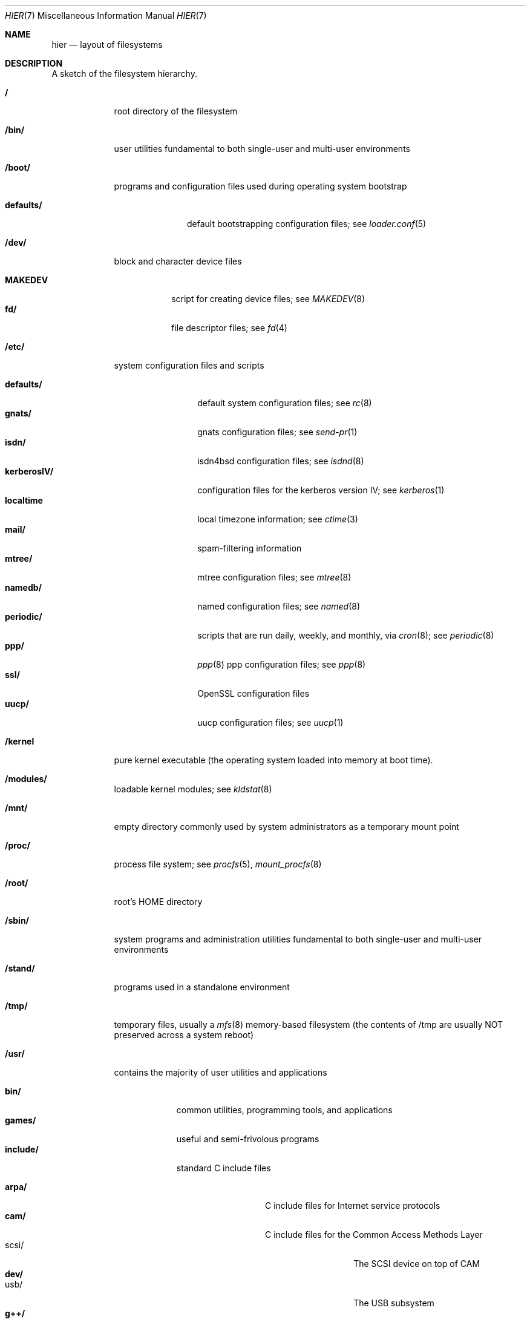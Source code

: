 .\" Copyright (c) 1990, 1993
.\"	The Regents of the University of California.  All rights reserved.
.\"
.\" Redistribution and use in source and binary forms, with or without
.\" modification, are permitted provided that the following conditions
.\" are met:
.\" 1. Redistributions of source code must retain the above copyright
.\"    notice, this list of conditions and the following disclaimer.
.\" 2. Redistributions in binary form must reproduce the above copyright
.\"    notice, this list of conditions and the following disclaimer in the
.\"    documentation and/or other materials provided with the distribution.
.\" 3. All advertising materials mentioning features or use of this software
.\"    must display the following acknowledgement:
.\"	This product includes software developed by the University of
.\"	California, Berkeley and its contributors.
.\" 4. Neither the name of the University nor the names of its contributors
.\"    may be used to endorse or promote products derived from this software
.\"    without specific prior written permission.
.\"
.\" THIS SOFTWARE IS PROVIDED BY THE REGENTS AND CONTRIBUTORS ``AS IS'' AND
.\" ANY EXPRESS OR IMPLIED WARRANTIES, INCLUDING, BUT NOT LIMITED TO, THE
.\" IMPLIED WARRANTIES OF MERCHANTABILITY AND FITNESS FOR A PARTICULAR PURPOSE
.\" ARE DISCLAIMED.  IN NO EVENT SHALL THE REGENTS OR CONTRIBUTORS BE LIABLE
.\" FOR ANY DIRECT, INDIRECT, INCIDENTAL, SPECIAL, EXEMPLARY, OR CONSEQUENTIAL
.\" DAMAGES (INCLUDING, BUT NOT LIMITED TO, PROCUREMENT OF SUBSTITUTE GOODS
.\" OR SERVICES; LOSS OF USE, DATA, OR PROFITS; OR BUSINESS INTERRUPTION)
.\" HOWEVER CAUSED AND ON ANY THEORY OF LIABILITY, WHETHER IN CONTRACT, STRICT
.\" LIABILITY, OR TORT (INCLUDING NEGLIGENCE OR OTHERWISE) ARISING IN ANY WAY
.\" OUT OF THE USE OF THIS SOFTWARE, EVEN IF ADVISED OF THE POSSIBILITY OF
.\" SUCH DAMAGE.
.\"
.\"	@(#)hier.7	8.1 (Berkeley) 6/5/93
.\" $FreeBSD: src/share/man/man7/hier.7,v 1.29.2.6 2001/01/13 17:53:41 ben Exp $
.\"
.Dd June 5, 1993
.Dt HIER 7
.Os
.Sh NAME
.Nm hier
.Nd layout of filesystems
.Sh DESCRIPTION
A sketch of the filesystem hierarchy.
.Bl -tag -width "/stand/"
.It Li /
root directory of the filesystem
.It Li /bin/
user utilities fundamental to both single-user and multi-user environments
.It Li /boot/
programs and configuration files used during operating system bootstrap
.Pp
.Bl -tag -width defaults/ -compact
.It Li defaults/
default bootstrapping configuration files; see
.Xr loader.conf 5
.El
.It Li /dev/
block and character device files
.Pp
.Bl -tag -width MAKEDEV -compact
.It Li MAKEDEV
script for creating device files;
see
.Xr MAKEDEV 8
.It Li fd/ 
file descriptor files;
see
.Xr \&fd 4
.El
.It Li /etc/
system configuration files and scripts 
.Pp
.Bl -tag -width "disklabels/" -compact
.It Li defaults/
default system configuration files;
see
.Xr rc 8
.It Li gnats/
gnats configuration files;
see
.Xr send-pr 1
.It Li isdn/
isdn4bsd configuration files;
see
.Xr isdnd 8
.It Li kerberosIV/ 
configuration files for the kerberos version IV;
see
.Xr kerberos 1
.It Li localtime
local timezone information;
see
.Xr ctime 3
.It Li mail/
spam-filtering information
.It Li mtree/ 
mtree configuration files;
see
.Xr mtree 8
.It Li namedb/ 
named configuration files;
see
.Xr named 8
.It Li periodic/
scripts that are run daily, weekly, and monthly, via
.Xr cron 8 ;
see
.Xr periodic 8
.It Li ppp/
.Xr ppp 8 
ppp configuration files;
see 
.Xr ppp 8
.It Li ssl/
OpenSSL configuration files
.It Li uucp/
uucp configuration files;
see
.Xr uucp 1
.El
.It Li /kernel
pure kernel executable (the operating system loaded into memory
at boot time).  
.It Li /modules/
loadable kernel modules;
see 
.Xr kldstat 8 
.It Li /mnt/
empty directory commonly used by
system administrators as a temporary mount point
.It Li /proc/
process file system;
see
.Xr procfs 5 ,
.Xr mount_procfs 8
.It Li /root/
root's HOME directory
.It Li /sbin/
system programs and administration utilities
fundamental to both single-user and multi-user environments
.It Li /stand/
programs used in a standalone environment
.It Li /tmp/ 
temporary files, usually a
.Xr mfs 8
memory-based filesystem (the contents
of /tmp are usually NOT preserved across a system reboot)
.It Li /usr/
contains the majority of user utilities and applications 
.Pp
.Bl -tag -width "libdata/" -compact
.It Li bin/
common utilities, programming tools, and applications 
.It Li games/
useful and semi-frivolous programs
.It Li include/
standard C include files
.Pp
.Bl -tag -width "kerberosIV/" -compact
.It Li arpa/
C include files for Internet service protocols
.It Li cam/
C include files for the Common Access Methods Layer
.Bl -tag -width "kerberosIV/" -compact
.It scsi/
The SCSI device on top of CAM
.El
.It Li dev/
.Bl -tag -width "kerberosIV/" -compact
.It usb/
The USB subsystem
.El
.It Li g++/
GNU C++ include files
.Bl -tag -width "kerberosIV/" -compact
.It Li std/
GNU C++ libstdc++ include files
.El
.It Li isc/
ISC utility library libisc include files
.It Li isofs/
.Bl -tag -width "kerberosIV/" -compact
.It Li cd9660/
iso9660 filesystem
.El
.It Li kerberosIV/
C include files for kerberos authentication package;
see
.Xr kerberos 1
.It Li machine/
machine specific C include files
.It Li msdosfs/
MS-DOS file system
.It Li net/
misc network C include files
.It Li netatalk/
Appletalk protocol
.It Li netatm/
ATM include files;
see
.Xr atm 8
.It Li netinet/
C include files for Internet standard protocols;
see
.Xr inet 4
.It Li netinet6/
C include files for Internet protocol version 6;
see
.Xr inet6 4
.It Li netipx/
IPX/SPX protocol stacks
.It Li netkey/
kernel key-management service
.It Li netns/
Xerox NS protocols
.It Li netnatm/
NATM include files;
see
.Xr natm 4
.It Li nfs/
C include files for NFS (Network File System)
.It Li objc/
Objective C include files
.It Li openssl/
OpenSSL (Cryptography/SSL toolkit) headers
.It Li pccard/
PC-CARD controllers
.It Li posix4/
POSIX real-time extensions includes;
see
.Xr p1003_1b 9
.It Li protocols/
C include files for Berkeley service protocols
.It Li readline/
get a line from a user with editing;
see
.Xr readline 3
.It Li rpc/
remote procedure calls;
see
.Xr rpc 3
.It Li rpcsvc/
defintion of RPC service structures; see
.Xr rpc 3 .
.It Li security/
PAM; see
.Xr pam 8
.It Li ss/
MIT SIPB
.Sq subsystem
library, part of Kerberos IV.
.It Li sys/
system C include files (kernel data structures)
.\" .It Li tcl/
.\" Tcl language;
.\" see
.\" .Xr Tcl n
.\" .Bl -tag -width "kerberosIV/" -compact
.\" .It Li generic/
.\" ???
.\" .It Li unix/
.\" ???
.\" .El
.It Li ufs/
C include files for UFS (The U-word File System)
.Bl -tag -width "kerberosIV/" -compact
.It Li ffs/
Fast filesystem
.It Li mfs/
memory file system;
see
.Xr mount_mfs 8
.It Li ufs/
UFS filesystem
.El
.It Li vm/
virtual memory;
see 
.Xr vmstat 8
.El
.Pp
.It Li lib/
archive libraries
.Bl -tag -width Fl -compact
.It Li aout/
a.out archive libraries
.It Li compat/
shared libraries for compatibility
.Bl -tag -width Fl -compact
.It Li aout/
a.out backward compatibility libraries
.El
.El
.Pp
.It Li libdata/
misc. utility data files
.Bl -tag -width Fl -compact
.It Li gcc/
???
.It Li lint/
various prebuilt lint libraries;
see 
.Xr lint 1
.It Li msdosfs/
Chatacter set conversion tables
.It Li perl/
.Bl -tag -width Fl -compact
.It Li 5.00503/
contains Perl modules for Perl version 5.00503;
see
.Xr perl 1
.El
.It Li stallion/
holding the download firmware images
.It Li tcl
???;
see
.Xr Tcl n
.El
.Pp
.It Li libexec/
system daemons & system utilities (executed by other programs)
.Bl -tag -width Fl -compact
.It Li aout/
utilities to manipulate a.out executables.
.It Li elf/
utilities to manipulate ELF executables.
.It Li lpr/
utilities and filters for LP print system;
see
.Xr lpr 1
.It Li sm.bin/
restricted shell for sendmail;
see 
.Xr smrsh 8
.It Li uucp/
uucp utilities;
see
.Xr uucp 1
.El
.Pp
.It Li local/
local executables, libraries, etc.
Also used as the default destination for the
.Fx
ports framework.
Within local/, the general layout sketched out by
.Xr hier 7
for /usr
should be used.  Exceptions are the man directory is directly under local/
rather than under local/share/.  Ports documentation is in share/doc/<port>/
.It Li obj/
architecture-specific target tree produced by building the /usr/src tree
.It Li ports
The
.Fx
ports collection (optional).
.It Li sbin/
system daemons & system utilities (executed by users)
.It Li share/
architecture-independent files
.Pp
.Bl -tag -width "calendar/" -compact
.It Li calendar/
a variety of pre-fab calendar files;
see
.Xr calendar 1
.It Li dict/
word lists;
see
.Xr look 1
.Pp
.Bl -tag -width Fl -compact
.It Li words
common words
.It Li web2
words from Webster's 2nd International
.It Li papers/
reference databases;
see
.Xr refer 1
.It Li special/
custom word lists;
see
.Xr spell 1
.El
.Pp
.It Li doc/
misc documentation;
src for most of the printed
.Bx
manuals (available
from the
.Tn USENIX
association)
.Bl -tag -width Fl -compact
.It Li FAQ/
Frequently Asked Questions
.It Li handbook/
.Fx
Handbook
.It Li papers/
UNIX Papers
.It Li psd/
UNIX Programmer's Supplementary Documents
.It Li smm/
UNIX System Manager's Manual
.It Li usd/
UNIX User's Supplementary Documents
.El
.Pp
.It Li examples/
various examples for users and programmers
.It Li games/
ASCII text files used by various games
.It Li groff_font/
device description file for device name
.It Li info/
GNU Info hypertext system
.It Li isdn/
ISDN
.It Li libg++/
libg++'s genclass prototype/template class files
.It Li locale/
internationalization files;
see
.Xr setlocale 3
.It Li man/
manual pages 
.It Li me/
macros for use with the me macro package
.It Li misc/
misc system-wide ASCII text files
.Bl -tag -width Fl -compact
.It Li fonts/
???
.It Li pcvtfonts/
pcvt fonts;
see
.Xr pcvt 4
.It Li termcap
terminal characteristics database;
see
.Xr termcap 5
.El
.It Li mk/
templates for make;
see
.Xr make 1
.It Li nls/
national language support files;
see 
.Xr mklocale 1
.It Li pcvt/
pcvt documentation and etc examples;
see
.Xr pcvt 4
.It Li perl/
perl library files;
see
.Xr perl 1
.It Li sendmail/ 
sendmail configuration files;
see
.Xr sendmail 8
.It Li skel/
example . (dot) files for new accounts
.It Li syscons/
console staff;
see
.Xr syscons 4
.Bl -tag -width "scrnmaps/xx" -compact
.It Li fonts/
console fonts;
see
.Xr vidcontrol 1
and
.Xr vidfont 1
.It Li keymaps/
console keyboard maps;
see
.Xr kbdcontrol 1
and
.Xr kbdmap 1
.It Li scrnmaps/
console screen maps
.El
.It Li tabset/
tab description files for a variety of terminals; used in 
the termcap file;
see
.Xr termcap 5
.It Li tmac/
text processing macros;
see
.Xr nroff 1
and 
.Xr troff 1
.It Li vi/
localization support and utilities for
.Xr vi 1 .
.It Li zoneinfo/
timezone configuration information;
see
.Xr tzfile 5
.El
.It Li src/
BSD and/or local source files
.Pp
.Bl -tag -width "kerberosIV/" -compact
.It Li bin/
src for files in /bin 
.It Li contrib/
src for files from contributed software
.It Li crypto
DES
.It Li etc/
src for files in /etc
.It Li games/
src for files in /usr/games
.It Li gnu/
Utilities covered by the GNU Public License
.It Li include/
src for files in /usr/include
.It Li kerberosIV/
src for kerberos version IV
.It Li lib/
src for files in /usr/lib
.It Li libexec/
src for files in /usr/libexec
.It Li release/
files required to produce a
.Fx 
release
.It Li sbin/
src for files in /sbin
.It Li secure
FreeSec sources
.It Li share/
src for files in /usr/share
.It Li sys/
kernel src files
.It Li tools/
tools used for maintenance and testing of
.Fx
.It Li usr.bin/
src for files in /usr/bin
.It Li usr.sbin/
src for files in /usr/sbin
.El
.Pp
.It Li X11R6/
X11R6 distribution executables, libraries, etc (optional).
.Bl -tag -width "include/" -compact
.It Li bin/
X11R6 binaries (servers, utilities, local packages/ports).
.It Li etc/
X11R6 configuration files and scripts.
.It Li include/
X11R6 include files.
.It Li lib/
X11R6 libraries.
.It Li man/
X11R6 manual pages.
.It Li share/
architecture independant files.
.El
.El
.It Li /var/
multi-purpose log, temporary, transient, and spool files
.Pp
.Bl -tag -width "preserve/" -compact
.It Li account/ 
system accounting files
.Pp
.Bl -tag -width Fl -compact
.It Li acct
execution accounting file;
see
.Xr acct 5
.El
.Pp
.It Li at/
timed command scheduling files;
see
.Xr \&at 1
.Bl -tag -width "preserve/" -compact
.It Li jobs/
directory containing job files
.It Li spool/
directory containing output spool files 
.El
.Pp
.It Li backups/
misc. backup files
.It Li crash/
default drectory to store kernel crash dumps; see
.Xr crash 8
and
.Xr savecore 8 .
.It Li cron/
.Bl -tag -width "preserve/" -compact
.It Li log
cron log files;
see
.Xr cron 8
.It Li tabs/
crontab files;
see
.Xr crontab 5
.El
.Pp
.It Li db/ 
misc. automatically generated system-specific database files
.It Li games/ 
misc. game status and score files
.It Li log/ 
misc. system log files
.Pp
.Bl -tag -width Fl -compact
.It Li wtmp
login/logout log;
see
.Xr wtmp 5
.El
.Pp
.It Li mail/ 
user mailbox files
.It Li preserve/
temporary home of files preserved after an accidental death
of an editor;
see
.Xr \&ex 1 
.It Li msgs/
system messages database;
see
.Xr msgs 1
.It Li quotas/ 
filesystem quota information files
.It Li run/
system information files describing various info about
system since it was booted
.Pp
.Bl -tag -width Fl -compact
.It Li utmp
database of current users;
see
.Xr utmp 5
.El
.Pp
.It Li rwho/ 
rwho data files;
see
.Xr rwhod 8 ,
.Xr rwho 1 ,
and
.Xr ruptime 1
.It Li spool/ 
misc. printer and mail system spooling directories
.Pp
.Bl -tag -width Fl -compact
.It Li ftp/ 
commonly ~ftp; the anonymous ftp root directory
.It Li mqueue/ 
undelivered mail queue;
see
.Xr sendmail 8
.It Li output/
line printer spooling directories
.It Li secretmail/ 
secretmail spool directory;
see
.Xr xget 1
.It Li uucp/ 
uucp spool directory
.It Li uucppublic/
commonly ~uucp; public uucp temporary directory
.El
.Pp
.It Li tmp/ 
temporary files that are kept between system reboots
.Bl -tag -width Fl -compact
.It Li vi.recover/
the directory where recovery files are stored
.El
.It Li yp
the NIS maps
.El
.El
.Sh SEE ALSO
.Xr apropos 1 ,
.Xr find 1 ,
.Xr finger 1 ,
.Xr grep 1 ,
.Xr ls 1 ,
.Xr whatis 1 ,
.Xr whereis 1 ,
.Xr which 1 ,
.Xr fsck 8
.Sh HISTORY
A
.Nm
manual page appeared in
.At v7 .
